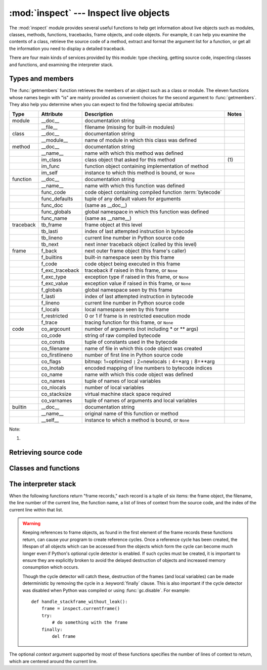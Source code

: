 
:mod:`inspect` --- Inspect live objects
=======================================

.. module:: inspect
   :synopsis: Extract information and source code from live objects.
.. moduleauthor:: Ka-Ping Yee <ping@lfw.org>
.. sectionauthor:: Ka-Ping Yee <ping@lfw.org>


.. versionadded:: 2.1

The :mod:`inspect` module provides several useful functions to help get
information about live objects such as modules, classes, methods, functions,
tracebacks, frame objects, and code objects.  For example, it can help you
examine the contents of a class, retrieve the source code of a method, extract
and format the argument list for a function, or get all the information you need
to display a detailed traceback.

There are four main kinds of services provided by this module: type checking,
getting source code, inspecting classes and functions, and examining the
interpreter stack.


.. _inspect-types:

Types and members
-----------------

The :func:`getmembers` function retrieves the members of an object such as a
class or module. The eleven functions whose names begin with "is" are mainly
provided as convenient choices for the second argument to :func:`getmembers`.
They also help you determine when you can expect to find the following special
attributes:

+-----------+-----------------+---------------------------+-------+
| Type      | Attribute       | Description               | Notes |
+===========+=================+===========================+=======+
| module    | __doc__         | documentation string      |       |
+-----------+-----------------+---------------------------+-------+
|           | __file__        | filename (missing for     |       |
|           |                 | built-in modules)         |       |
+-----------+-----------------+---------------------------+-------+
| class     | __doc__         | documentation string      |       |
+-----------+-----------------+---------------------------+-------+
|           | __module__      | name of module in which   |       |
|           |                 | this class was defined    |       |
+-----------+-----------------+---------------------------+-------+
| method    | __doc__         | documentation string      |       |
+-----------+-----------------+---------------------------+-------+
|           | __name__        | name with which this      |       |
|           |                 | method was defined        |       |
+-----------+-----------------+---------------------------+-------+
|           | im_class        | class object that asked   | \(1)  |
|           |                 | for this method           |       |
+-----------+-----------------+---------------------------+-------+
|           | im_func         | function object           |       |
|           |                 | containing implementation |       |
|           |                 | of method                 |       |
+-----------+-----------------+---------------------------+-------+
|           | im_self         | instance to which this    |       |
|           |                 | method is bound, or       |       |
|           |                 | ``None``                  |       |
+-----------+-----------------+---------------------------+-------+
| function  | __doc__         | documentation string      |       |
+-----------+-----------------+---------------------------+-------+
|           | __name__        | name with which this      |       |
|           |                 | function was defined      |       |
+-----------+-----------------+---------------------------+-------+
|           | func_code       | code object containing    |       |
|           |                 | compiled function         |       |
|           |                 | :term:`bytecode`          |       |
+-----------+-----------------+---------------------------+-------+
|           | func_defaults   | tuple of any default      |       |
|           |                 | values for arguments      |       |
+-----------+-----------------+---------------------------+-------+
|           | func_doc        | (same as __doc__)         |       |
+-----------+-----------------+---------------------------+-------+
|           | func_globals    | global namespace in which |       |
|           |                 | this function was defined |       |
+-----------+-----------------+---------------------------+-------+
|           | func_name       | (same as __name__)        |       |
+-----------+-----------------+---------------------------+-------+
| traceback | tb_frame        | frame object at this      |       |
|           |                 | level                     |       |
+-----------+-----------------+---------------------------+-------+
|           | tb_lasti        | index of last attempted   |       |
|           |                 | instruction in bytecode   |       |
+-----------+-----------------+---------------------------+-------+
|           | tb_lineno       | current line number in    |       |
|           |                 | Python source code        |       |
+-----------+-----------------+---------------------------+-------+
|           | tb_next         | next inner traceback      |       |
|           |                 | object (called by this    |       |
|           |                 | level)                    |       |
+-----------+-----------------+---------------------------+-------+
| frame     | f_back          | next outer frame object   |       |
|           |                 | (this frame's caller)     |       |
+-----------+-----------------+---------------------------+-------+
|           | f_builtins      | built-in namespace seen   |       |
|           |                 | by this frame             |       |
+-----------+-----------------+---------------------------+-------+
|           | f_code          | code object being         |       |
|           |                 | executed in this frame    |       |
+-----------+-----------------+---------------------------+-------+
|           | f_exc_traceback | traceback if raised in    |       |
|           |                 | this frame, or ``None``   |       |
+-----------+-----------------+---------------------------+-------+
|           | f_exc_type      | exception type if raised  |       |
|           |                 | in this frame, or         |       |
|           |                 | ``None``                  |       |
+-----------+-----------------+---------------------------+-------+
|           | f_exc_value     | exception value if raised |       |
|           |                 | in this frame, or         |       |
|           |                 | ``None``                  |       |
+-----------+-----------------+---------------------------+-------+
|           | f_globals       | global namespace seen by  |       |
|           |                 | this frame                |       |
+-----------+-----------------+---------------------------+-------+
|           | f_lasti         | index of last attempted   |       |
|           |                 | instruction in bytecode   |       |
+-----------+-----------------+---------------------------+-------+
|           | f_lineno        | current line number in    |       |
|           |                 | Python source code        |       |
+-----------+-----------------+---------------------------+-------+
|           | f_locals        | local namespace seen by   |       |
|           |                 | this frame                |       |
+-----------+-----------------+---------------------------+-------+
|           | f_restricted    | 0 or 1 if frame is in     |       |
|           |                 | restricted execution mode |       |
+-----------+-----------------+---------------------------+-------+
|           | f_trace         | tracing function for this |       |
|           |                 | frame, or ``None``        |       |
+-----------+-----------------+---------------------------+-------+
| code      | co_argcount     | number of arguments (not  |       |
|           |                 | including \* or \*\*      |       |
|           |                 | args)                     |       |
+-----------+-----------------+---------------------------+-------+
|           | co_code         | string of raw compiled    |       |
|           |                 | bytecode                  |       |
+-----------+-----------------+---------------------------+-------+
|           | co_consts       | tuple of constants used   |       |
|           |                 | in the bytecode           |       |
+-----------+-----------------+---------------------------+-------+
|           | co_filename     | name of file in which     |       |
|           |                 | this code object was      |       |
|           |                 | created                   |       |
+-----------+-----------------+---------------------------+-------+
|           | co_firstlineno  | number of first line in   |       |
|           |                 | Python source code        |       |
+-----------+-----------------+---------------------------+-------+
|           | co_flags        | bitmap: 1=optimized ``|`` |       |
|           |                 | 2=newlocals ``|`` 4=\*arg |       |
|           |                 | ``|`` 8=\*\*arg           |       |
+-----------+-----------------+---------------------------+-------+
|           | co_lnotab       | encoded mapping of line   |       |
|           |                 | numbers to bytecode       |       |
|           |                 | indices                   |       |
+-----------+-----------------+---------------------------+-------+
|           | co_name         | name with which this code |       |
|           |                 | object was defined        |       |
+-----------+-----------------+---------------------------+-------+
|           | co_names        | tuple of names of local   |       |
|           |                 | variables                 |       |
+-----------+-----------------+---------------------------+-------+
|           | co_nlocals      | number of local variables |       |
+-----------+-----------------+---------------------------+-------+
|           | co_stacksize    | virtual machine stack     |       |
|           |                 | space required            |       |
+-----------+-----------------+---------------------------+-------+
|           | co_varnames     | tuple of names of         |       |
|           |                 | arguments and local       |       |
|           |                 | variables                 |       |
+-----------+-----------------+---------------------------+-------+
| builtin   | __doc__         | documentation string      |       |
+-----------+-----------------+---------------------------+-------+
|           | __name__        | original name of this     |       |
|           |                 | function or method        |       |
+-----------+-----------------+---------------------------+-------+
|           | __self__        | instance to which a       |       |
|           |                 | method is bound, or       |       |
|           |                 | ``None``                  |       |
+-----------+-----------------+---------------------------+-------+

Note:

(1)
   .. versionchanged:: 2.2
      :attr:`im_class` used to refer to the class that defined the method.


.. function:: getmembers(object[, predicate])

   Return all the members of an object in a list of (name, value) pairs sorted by
   name.  If the optional *predicate* argument is supplied, only members for which
   the predicate returns a true value are included.

   .. note::

      :func:`getmembers` does not return metaclass attributes when the argument
      is a class (this behavior is inherited from the :func:`dir` function).


.. function:: getmoduleinfo(path)

   Return a tuple of values that describe how Python will interpret the file
   identified by *path* if it is a module, or ``None`` if it would not be
   identified as a module.  The return tuple is ``(name, suffix, mode, mtype)``,
   where *name* is the name of the module without the name of any enclosing
   package, *suffix* is the trailing part of the file name (which may not be a
   dot-delimited extension), *mode* is the :func:`open` mode that would be used
   (``'r'`` or ``'rb'``), and *mtype* is an integer giving the type of the
   module.  *mtype* will have a value which can be compared to the constants
   defined in the :mod:`imp` module; see the documentation for that module for
   more information on module types.

   .. versionchanged:: 2.6
      Returns a :term:`named tuple` ``ModuleInfo(name, suffix, mode,
      module_type)``.


.. function:: getmodulename(path)

   Return the name of the module named by the file *path*, without including the
   names of enclosing packages.  This uses the same algorithm as the interpreter
   uses when searching for modules.  If the name cannot be matched according to the
   interpreter's rules, ``None`` is returned.


.. function:: ismodule(object)

   Return true if the object is a module.


.. function:: isclass(object)

   Return true if the object is a class.


.. function:: ismethod(object)

   Return true if the object is a method.


.. function:: isfunction(object)

   Return true if the object is a Python function or unnamed (:term:`lambda`) function.


.. function:: istraceback(object)

   Return true if the object is a traceback.


.. function:: isframe(object)

   Return true if the object is a frame.


.. function:: iscode(object)

   Return true if the object is a code.


.. function:: isbuiltin(object)

   Return true if the object is a built-in function.


.. function:: isroutine(object)

   Return true if the object is a user-defined or built-in function or method.


.. function:: ismethoddescriptor(object)

   Return true if the object is a method descriptor, but not if :func:`ismethod`
   or :func:`isclass` or :func:`isfunction` are true.

   This is new as of Python 2.2, and, for example, is true of
   ``int.__add__``. An object passing this test has a :attr:`__get__` attribute
   but not a :attr:`__set__` attribute, but beyond that the set of attributes
   varies.  :attr:`__name__` is usually sensible, and :attr:`__doc__` often is.

   Methods implemented via descriptors that also pass one of the other tests
   return false from the :func:`ismethoddescriptor` test, simply because the
   other tests promise more -- you can, e.g., count on having the
   :attr:`im_func` attribute (etc) when an object passes :func:`ismethod`.


.. function:: isdatadescriptor(object)

   Return true if the object is a data descriptor.

   Data descriptors have both a :attr:`__get__` and a :attr:`__set__` attribute.
   Examples are properties (defined in Python), getsets, and members.  The
   latter two are defined in C and there are more specific tests available for
   those types, which is robust across Python implementations.  Typically, data
   descriptors will also have :attr:`__name__` and :attr:`__doc__` attributes
   (properties, getsets, and members have both of these attributes), but this is
   not guaranteed.

   .. versionadded:: 2.3


.. function:: isgetsetdescriptor(object)

   Return true if the object is a getset descriptor.

   getsets are attributes defined in extension modules via ``PyGetSetDef``
   structures.  For Python implementations without such types, this method will
   always return ``False``.

   .. versionadded:: 2.5


.. function:: ismemberdescriptor(object)

   Return true if the object is a member descriptor.

   Member descriptors are attributes defined in extension modules via
   ``PyMemberDef`` structures.  For Python implementations without such types,
   this method will always return ``False``.

   .. versionadded:: 2.5


.. _inspect-source:

Retrieving source code
----------------------


.. function:: getdoc(object)

   Get the documentation string for an object. All tabs are expanded to spaces.  To
   clean up docstrings that are indented to line up with blocks of code, any
   whitespace than can be uniformly removed from the second line onwards is
   removed.


.. function:: getcomments(object)

   Return in a single string any lines of comments immediately preceding the
   object's source code (for a class, function, or method), or at the top of the
   Python source file (if the object is a module).


.. function:: getfile(object)

   Return the name of the (text or binary) file in which an object was defined.
   This will fail with a :exc:`TypeError` if the object is a built-in module,
   class, or function.


.. function:: getmodule(object)

   Try to guess which module an object was defined in.


.. function:: getsourcefile(object)

   Return the name of the Python source file in which an object was defined.  This
   will fail with a :exc:`TypeError` if the object is a built-in module, class, or
   function.


.. function:: getsourcelines(object)

   Return a list of source lines and starting line number for an object. The
   argument may be a module, class, method, function, traceback, frame, or code
   object.  The source code is returned as a list of the lines corresponding to the
   object and the line number indicates where in the original source file the first
   line of code was found.  An :exc:`IOError` is raised if the source code cannot
   be retrieved.


.. function:: getsource(object)

   Return the text of the source code for an object. The argument may be a module,
   class, method, function, traceback, frame, or code object.  The source code is
   returned as a single string.  An :exc:`IOError` is raised if the source code
   cannot be retrieved.


.. _inspect-classes-functions:

Classes and functions
---------------------


.. function:: getclasstree(classes[, unique])

   Arrange the given list of classes into a hierarchy of nested lists. Where a
   nested list appears, it contains classes derived from the class whose entry
   immediately precedes the list.  Each entry is a 2-tuple containing a class and a
   tuple of its base classes.  If the *unique* argument is true, exactly one entry
   appears in the returned structure for each class in the given list.  Otherwise,
   classes using multiple inheritance and their descendants will appear multiple
   times.


.. function:: getargspec(func)

   Get the names and default values of a function's arguments. A tuple of four
   things is returned: ``(args, varargs, varkw, defaults)``. *args* is a list of
   the argument names (it may contain nested lists). *varargs* and *varkw* are the
   names of the ``*`` and ``**`` arguments or ``None``. *defaults* is a tuple of
   default argument values or None if there are no default arguments; if this tuple
   has *n* elements, they correspond to the last *n* elements listed in *args*.

   .. versionchanged:: 2.6
      Returns a :term:`named tuple` ``ArgSpec(args, varargs, keywords,
      defaults)``.


.. function:: getargvalues(frame)

   Get information about arguments passed into a particular frame. A tuple of four
   things is returned: ``(args, varargs, varkw, locals)``. *args* is a list of the
   argument names (it may contain nested lists). *varargs* and *varkw* are the
   names of the ``*`` and ``**`` arguments or ``None``. *locals* is the locals
   dictionary of the given frame.

   .. versionchanged:: 2.6
      Returns a :term:`named tuple` ``ArgInfo(args, varargs, keywords,
      locals)``.


.. function:: formatargspec(args[, varargs, varkw, defaults, formatarg, formatvarargs, formatvarkw, formatvalue, join])

   Format a pretty argument spec from the four values returned by
   :func:`getargspec`.  The format\* arguments are the corresponding optional
   formatting functions that are called to turn names and values into strings.


.. function:: formatargvalues(args[, varargs, varkw, locals, formatarg, formatvarargs, formatvarkw, formatvalue, join])

   Format a pretty argument spec from the four values returned by
   :func:`getargvalues`.  The format\* arguments are the corresponding optional
   formatting functions that are called to turn names and values into strings.


.. function:: getmro(cls)

   Return a tuple of class cls's base classes, including cls, in method resolution
   order.  No class appears more than once in this tuple. Note that the method
   resolution order depends on cls's type.  Unless a very peculiar user-defined
   metatype is in use, cls will be the first element of the tuple.


.. _inspect-stack:

The interpreter stack
---------------------

When the following functions return "frame records," each record is a tuple of
six items: the frame object, the filename, the line number of the current line,
the function name, a list of lines of context from the source code, and the
index of the current line within that list.

.. warning::

   Keeping references to frame objects, as found in the first element of the frame
   records these functions return, can cause your program to create reference
   cycles.  Once a reference cycle has been created, the lifespan of all objects
   which can be accessed from the objects which form the cycle can become much
   longer even if Python's optional cycle detector is enabled.  If such cycles must
   be created, it is important to ensure they are explicitly broken to avoid the
   delayed destruction of objects and increased memory consumption which occurs.

   Though the cycle detector will catch these, destruction of the frames (and local
   variables) can be made deterministic by removing the cycle in a
   :keyword:`finally` clause.  This is also important if the cycle detector was
   disabled when Python was compiled or using :func:`gc.disable`.  For example::

      def handle_stackframe_without_leak():
          frame = inspect.currentframe()
          try:
              # do something with the frame
          finally:
              del frame

The optional *context* argument supported by most of these functions specifies
the number of lines of context to return, which are centered around the current
line.


.. function:: getframeinfo(frame[, context])

   Get information about a frame or traceback object.  A 5-tuple is returned, the
   last five elements of the frame's frame record.

   .. versionchanged:: 2.6
      Returns a :term:`named tuple` ``Traceback(filename, lineno, function,
      code_context, index)``.


.. function:: getouterframes(frame[, context])

   Get a list of frame records for a frame and all outer frames.  These frames
   represent the calls that lead to the creation of *frame*. The first entry in the
   returned list represents *frame*; the last entry represents the outermost call
   on *frame*'s stack.


.. function:: getinnerframes(traceback[, context])

   Get a list of frame records for a traceback's frame and all inner frames.  These
   frames represent calls made as a consequence of *frame*.  The first entry in the
   list represents *traceback*; the last entry represents where the exception was
   raised.


.. function:: currentframe()

   Return the frame object for the caller's stack frame.


.. function:: stack([context])

   Return a list of frame records for the caller's stack.  The first entry in the
   returned list represents the caller; the last entry represents the outermost
   call on the stack.


.. function:: trace([context])

   Return a list of frame records for the stack between the current frame and the
   frame in which an exception currently being handled was raised in.  The first
   entry in the list represents the caller; the last entry represents where the
   exception was raised.


